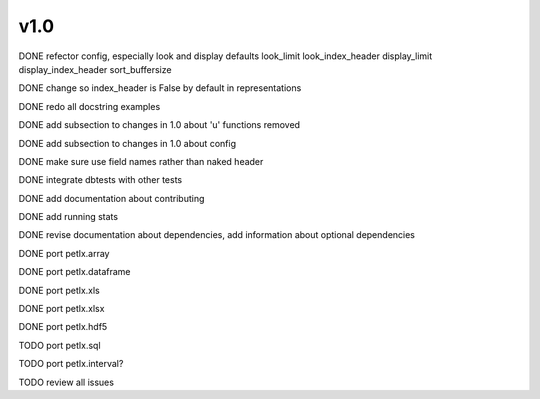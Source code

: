 v1.0
====

DONE refector config, especially look and display defaults
look_limit
look_index_header
display_limit
display_index_header
sort_buffersize

DONE change so index_header is False by default in representations

DONE redo all docstring examples

DONE add subsection to changes in 1.0 about 'u' functions removed

DONE add subsection to changes in 1.0 about config

DONE make sure use field names rather than naked header

DONE integrate dbtests with other tests

DONE add documentation about contributing

DONE add running stats

DONE revise documentation about dependencies, add information about optional
dependencies

DONE port petlx.array

DONE port petlx.dataframe

DONE port petlx.xls

DONE port petlx.xlsx

DONE port petlx.hdf5

TODO port petlx.sql

TODO port petlx.interval?

TODO review all issues
